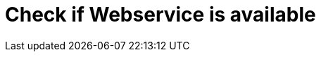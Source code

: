 :documentationPath: /plugins/actions/
:language: en_US
:page-alternativeEditUrl: https://github.com/project-hop/hop/edit/master/plugins/actions/webserviceavailable/src/main/doc/webserviceavailable.adoc
= Check if Webservice is available